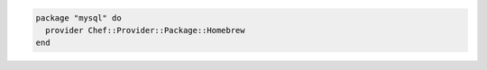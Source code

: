 .. This is an included how-to. 

.. To use the |homebrew| provider:

.. code-block:: ruby

   package "mysql" do
     provider Chef::Provider::Package::Homebrew
   end



